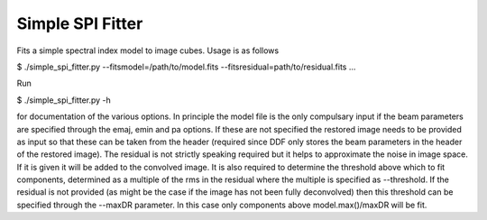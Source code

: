 Simple SPI Fitter
=================

Fits a simple spectral index model to image cubes. Usage is as follows

$ ./simple_spi_fitter.py --fitsmodel=/path/to/model.fits --fitsresidual=path/to/residual.fits ...

Run

$ ./simple_spi_fitter.py -h

for documentation of the various options. In principle the model file is the
only compulsary input if the beam parameters are specified through the emaj,
emin and pa options. If these are not specified the restored image needs to
be provided as input so that these can be taken from the header (required
since DDF only stores the beam parameters in the header of the restored
image). The residual is not strictly speaking required but it helps to
approximate the noise in image space. If it is given it will be added to
the convolved image. It is also required to determine the
threshold above which to fit components, determined as a multiple of the
rms in the residual where the multiple is specified as --threshold.
If the residual is not provided (as might be the case if the image has not
been fully deconvolved) then this threshold can be specified through the
--maxDR parameter. In this case only components above model.max()/maxDR
will be fit. 

